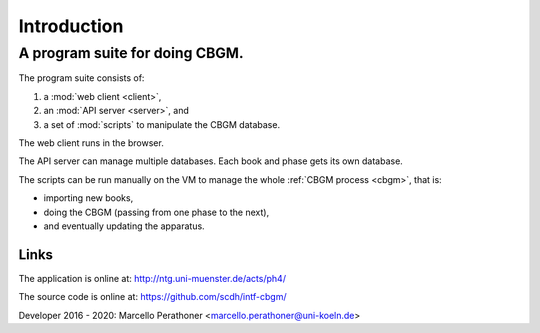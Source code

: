 ==============
 Introduction
==============

-------------------------------
A program suite for doing CBGM.
-------------------------------

The program suite consists of:

#. a :mod:`web client <client>`,
#. an :mod:`API server <server>`, and
#. a set of :mod:`scripts` to manipulate the CBGM database.

.. pic:: uml
   :caption: Overview of the program suite

   skinparam backgroundColor transparent

   component "Web Client" as client
   note left of client: javascript

   component "API Server" as api
   note left of api: python

   component "Scripts" as scripts
   note right of scripts: python

   database "Database" as db
   note left of db: postgres

   client --> api
   api --> db
   scripts --> db
   api -[hidden]> scripts

The web client runs in the browser.

The API server can manage multiple databases.
Each book and phase gets its own database.

The scripts can be run manually on the VM to
manage the whole :ref:`CBGM process <cbgm>`, that is:

- importing new books,
- doing the CBGM (passing from one phase to the next),
- and eventually updating the apparatus.


Links
=====

The application is online at: http://ntg.uni-muenster.de/acts/ph4/

The source code is online at: https://github.com/scdh/intf-cbgm/

Developer 2016 - 2020: Marcello Perathoner <marcello.perathoner@uni-koeln.de>
